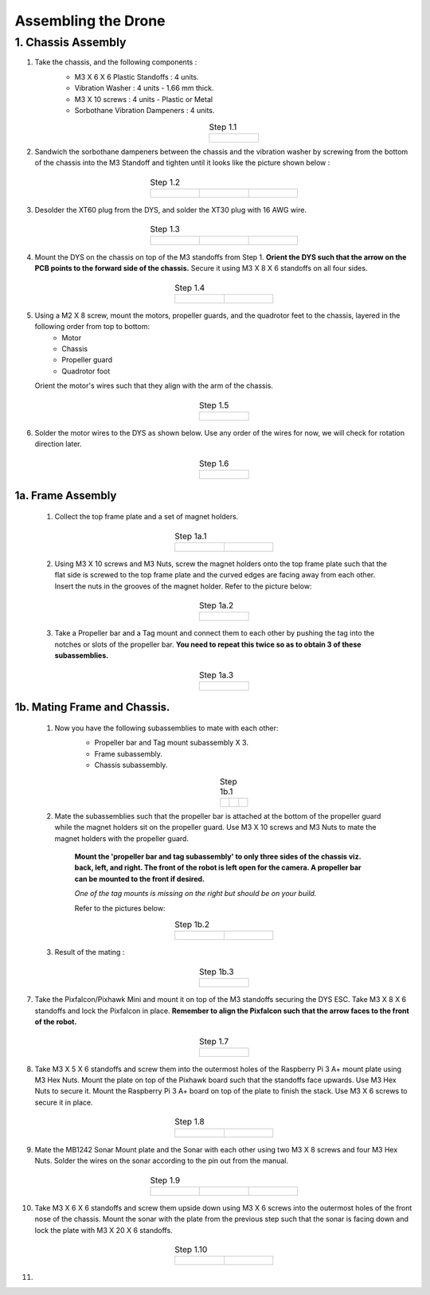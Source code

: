.. Compact Platform documentation master file, created by
   sphinx-quickstart on Fri Jun 21 15:59:38 2019.
   You can adapt this file completely to your liking, but it should at least
   contain the root `toctree` directive.

Assembling the Drone
=================================================================

1. Chassis Assembly
--------------------


#. Take the chassis, and the following components : 
	* M3 X 6 X 6 Plastic Standoffs : 4 units.
	* Vibration Washer : 4 units - 1.66 mm thick.
	* M3 X 10 screws : 4 units - Plastic or Metal
	* Sorbothane Vibration Dampeners : 4 units. 

	.. list-table:: Step 1.1
		:widths: 300
		:align: center
		:header-rows: 0
	
		* - .. figure::
				../Images/1.JPG
				:scale: 10 %



#. Sandwich the sorbothane dampeners between the chassis and the vibration washer by screwing from the bottom of the chassis into the M3 Standoff and tighten until it looks like the picture shown below :


	.. list-table:: Step 1.2
	   :widths: 300 300 300
	   :align: center
	   :header-rows: 0
	
	   * - .. figure::
	           ../Images/2_a.JPG
	           :width: 150 px
	           :height: 200 px
	     - .. figure::
	           ../Images/2_b.JPG
	           :width: 150 px
	           :height: 200 px
	     - .. figure::
	           ../Images/2_c.JPG
	           :width: 150 px
	           :height: 210 px



#. Desolder the XT60 plug from the DYS, and solder the XT30 plug with 16 AWG wire.

	.. list-table:: Step 1.3
	   :widths: 300 300 300
	   :align: center
	   :header-rows: 0
	
	   * - .. figure::
	           ../Images/3_a.JPG
	           :width: 150 px
	           :height: 200 px
	     - .. figure::
	           ../Images/3_b.JPG
	           :width: 150 px
	           :height: 200 px
	     - .. figure::
	           ../Images/3_c.JPG
	           :width: 150 px
	           :height: 200 px



#. Mount the DYS on the chassis on top of the M3 standoffs from Step 1. **Orient the DYS such that the arrow on the PCB points to the forward side of the chassis.** Secure it using M3 X 8 X 6 standoffs on all four sides.

	.. list-table:: Step 1.4
		:widths: 300 300
		:align: center
		:header-rows: 0

		* - .. figure::
				../Images/4_a.JPG
				:width: 150 px
				:height: 200 px 
		  - .. figure::
				../Images/4_b.JPG
				:width: 150 px
				:height: 200 px

#. Using a M2 X 8 screw, mount the motors, propeller guards, and the quadrotor feet to the chassis, layered in the following order from top to bottom:
	* Motor
	* Chassis
	* Propeller guard
	* Quadrotor foot
   
   Orient the motor's wires such that they align with the arm of the chassis.

	.. list-table:: Step 1.5
		:widths: 300
		:align: center
		:header-rows: 0
	
		* - .. figure::
				../Images/5_a.JPG
				:scale: 10 %

#. Solder the motor wires to the DYS as shown below. Use any order of the wires for now, we will check for rotation direction later.


	.. list-table:: Step 1.6
		:widths: 300
		:align: center
		:header-rows: 0
	
		* - .. figure::
				../Images/6_a.JPG
				:scale: 10 %

1a. Frame Assembly
^^^^^^^^^^^^^^^^^^^
	
	#. Collect the top frame plate and a set of magnet holders.
	
		.. list-table:: Step 1a.1
			:widths: 300 300
			:align: center
			:header-rows: 0
	
			* - .. figure::
					../Images/1a_1_a.JPG
					:width: 150 px
					:height: 210 px 
			  - .. figure::
					../Images/1a_1_b.JPG
					:width: 150 px
					:height: 210 px

	#. Using M3 X 10 screws and M3 Nuts, screw the magnet holders onto the top frame plate such that the flat side is screwed to the top frame plate and the curved edges are facing away from each other. Insert the nuts in the grooves of the magnet holder. Refer to the picture below:

		.. list-table:: Step 1a.2
			:widths: 300
			:align: center
			:header-rows: 0
	
			* - .. figure::
					../Images/1a_2_a.JPG
	           		:scale: 10 %

	#. Take a Propeller bar and a Tag mount and connect them to each other by pushing the tag into the notches or slots of the propeller bar. **You need to repeat this twice so as to obtain 3 of these subassemblies.**

		.. list-table:: Step 1a.3
			:widths: 300
			:align: center
			:header-rows: 0
	
			* - .. figure::
					../Images/1a_3_a.JPG
					:scale: 10 %

1b. Mating Frame and Chassis.
^^^^^^^^^^^^^^^^^^^^^^^^^^^^^^

	#. Now you have the following subassemblies to mate with each other:
		* Propeller bar and Tag mount subassembly X 3.
		* Frame subassembly.
		* Chassis subassembly.

		.. list-table:: Step 1b.1
		   :widths: 300 300 300
		   :align: center
		   :header-rows: 0
		
		   * - .. figure::
		           ../Images/1a_3_a.JPG
		           :scale: 5 %
		           :align: center
		     - .. figure::
		           ../Images/1a_2_a.JPG
		           :scale: 5 %
		           :align: center
		     - .. figure::
		           ../Images/6_a.JPG
		           :scale: 5 %
		           :align: center

	#. Mate the subassemblies such that the propeller bar is attached at the bottom of the propeller guard while the magnet holders sit on the propeller guard. Use M3 X 10 screws and M3 Nuts to mate the magnet holders with the propeller guard. 

		**Mount the 'propeller bar and tag subassembly' to only three sides of the chassis viz. back, left, and right. The front of the robot is left open for the camera. A propeller bar can be mounted to the front if desired.**

		*One of the tag mounts is missing on the right but should be on your build.*

		Refer to the pictures below:

		.. list-table:: Step 1b.2
			:widths: 300 300
			:align: center
			:header-rows: 0
	
			* - .. figure::
					../Images/1b_2_a.JPG
	           		:scale: 5 %
			  - .. figure::
					../Images/1b_2_b.JPG
	           		:scale: 5 %

	#. Result of the mating :

		.. list-table:: Step 1b.3
			:widths: 300
			:align: center
			:header-rows: 0
	
			* - .. figure::
					../Images/1b_3_a.JPG
					:scale: 10 %

7. Take the Pixfalcon/Pixhawk Mini and mount it on top of the M3 standoffs securing the DYS ESC. Take M3 X 8 X 6 standoffs and lock the Pixfalcon in place. **Remember to align the Pixfalcon such that the arrow faces to the front of the robot.**

	.. list-table:: Step 1.7
		:widths: 300
		:align: center
		:header-rows: 0
	
		* - .. figure::
				../Images/7_a.JPG
				:scale: 10 %


#. Take M3 X 5 X 6 standoffs and screw them into the outermost holes of the Raspberry Pi 3 A+ mount plate using M3 Hex Nuts. Mount the plate on top of the Pixhawk board such that the standoffs face upwards. Use M3 Hex Nuts to secure it. Mount the Raspberry Pi 3 A+ board on top of the plate to finish the stack. Use M3 X 6 screws to secure it in place.

	.. list-table:: Step 1.8
		:widths: 300 300
		:align: center
		:header-rows: 0

		* - .. figure::
				../Images/8_a.JPG
				:scale: 5 % 
		  - .. figure::
				../Images/8_b.JPG
				:scale: 5 %

#. Mate the MB1242 Sonar Mount plate and the Sonar with each other using two M3 X 8 screws and four M3 Hex Nuts. Solder the wires on the sonar according to the pin out from the manual.


	.. list-table:: Step 1.9
	   :widths: 300 300 300
	   :align: center
	   :header-rows: 0
	
	   * - .. figure::
	           ../Images/9_a.JPG
	           :scale: 5 %
	     - .. figure::
	           ../Images/9_b.JPG
	           :scale: 5 %
	     - .. figure::
	           ../Images/9_c.JPG
	           :scale: 5 %

#. Take M3 X 6 X 6 standoffs and screw them upside down using M3 X 6 screws into the outermost holes of the front nose of the chassis. Mount the sonar with the plate from the previous step such that the sonar is facing down and lock the plate with M3 X 20 X 6 standoffs. 

	.. list-table:: Step 1.10
		:widths: 300 300
		:align: center
		:header-rows: 0

		* - .. figure::
				../Images/10_a.JPG
				:scale: 5 % 
		  - .. figure::
				../Images/10_b.JPG
				:scale: 5 %

#. 







